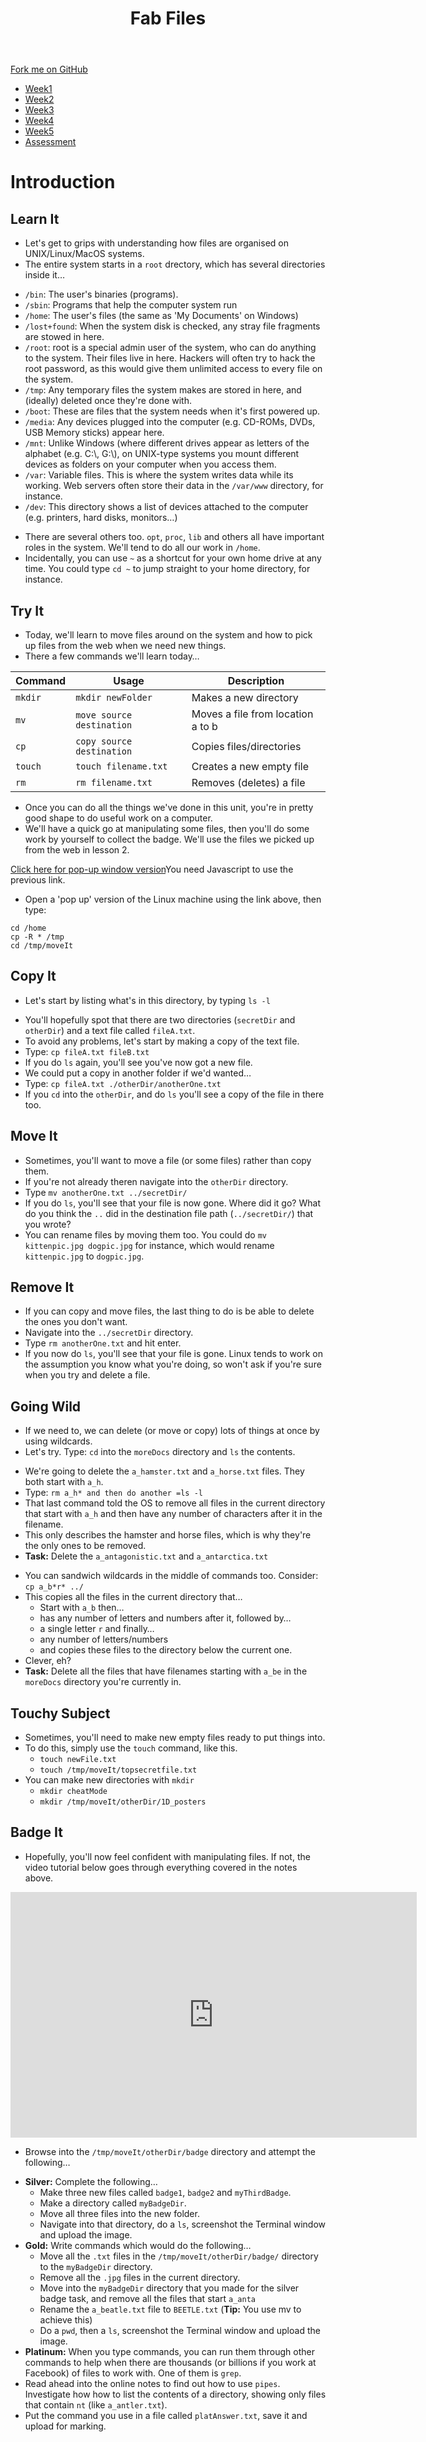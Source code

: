 #+STARTUP:indent
#+HTML_HEAD: <link rel="stylesheet" type="text/css" href="css/styles.css"/>
#+HTML_HEAD_EXTRA: <link href='http://fonts.googleapis.com/css?family=Ubuntu+Mono|Ubuntu' rel='stylesheet' type='text/css'>
#+HTML_HEAD_EXTRA: <script src="http://ajax.googleapis.com/ajax/libs/jquery/1.9.1/jquery.min.js" type="text/javascript"></script>
#+HTML_HEAD_EXTRA: <script src="js/navbar.js" type="text/javascript"></script>
#+OPTIONS: f:nil author:nil num:nil creator:nil timestamp:nil toc:nil html-style:nil

#+TITLE: Fab Files
#+AUTHOR: Stephen Brown

#+BEGIN_HTML
  <div class="github-fork-ribbon-wrapper left">
    <div class="github-fork-ribbon">
      <a href="https://github.com/stsb11/9-CS-LinuxIntro">Fork me on GitHub</a>
    </div>
  </div>
<div id="stickyribbon">
    <ul>
      <li><a href="1_Lesson.html">Week1</a></li>
      <li><a href="2_Lesson.html">Week2</a></li>
      <li><a href="3_Lesson.html">Week3</a></li>
      <li><a href="4_Lesson.html">Week4</a></li>
      <li><a href="5_Lesson.html">Week5</a></li>
      <li><a href="assessment.html">Assessment</a></li>
    </ul>
  </div>
#+END_HTML
* COMMENT Use as a template
:PROPERTIES:
:HTML_CONTAINER_CLASS: activity
:END:
** Learn It
:PROPERTIES:
:HTML_CONTAINER_CLASS: learn
:END:

** Research It
:PROPERTIES:
:HTML_CONTAINER_CLASS: research
:END:

** Design It
:PROPERTIES:
:HTML_CONTAINER_CLASS: design
:END:

** Build It
:PROPERTIES:
:HTML_CONTAINER_CLASS: build
:END:

** Test It
:PROPERTIES:
:HTML_CONTAINER_CLASS: test
:END:

** Run It
:PROPERTIES:
:HTML_CONTAINER_CLASS: run
:END:

** Document It
:PROPERTIES:
:HTML_CONTAINER_CLASS: document
:END:

** Code It
:PROPERTIES:
:HTML_CONTAINER_CLASS: code
:END:

** Program It
:PROPERTIES:
:HTML_CONTAINER_CLASS: program
:END:

** Try It
:PROPERTIES:
:HTML_CONTAINER_CLASS: try
:END:

** Badge It
:PROPERTIES:
:HTML_CONTAINER_CLASS: badge
:END:

** Save It
:PROPERTIES:
:HTML_CONTAINER_CLASS: save
:END:

* Introduction
:PROPERTIES:
:HTML_CONTAINER_CLASS: activity
:END:
** Learn It
:PROPERTIES:
:HTML_CONTAINER_CLASS: learn
:END:
- Let's get to grips with understanding how files are organised on UNIX/Linux/MacOS systems.
- The entire system starts in a =root= drectory, which has several directories inside it...
[[./img/4_1.png]]
   - =/bin=: The user's binaries (programs).
   - =/sbin=: Programs that help the computer system run
   - =/home=: The user's files (the same as 'My Documents' on Windows)
   - =/lost+found=: When the system disk is checked, any stray file fragments are stowed in here. 
   - =/root=: root is a special admin user of the system, who can do anything to the system. Their files live in here. Hackers will often try to hack the root password, as this would give them unlimited access to every file on the system. 
   - =/tmp=: Any temporary files the system makes are stored in here, and (ideally) deleted once they're done with.
   - =/boot=: These are files that the system needs when it's first powered up.
   - =/media=: Any devices plugged into the computer (e.g. CD-ROMs, DVDs, USB Memory sticks) appear here.
   - =/mnt=: Unlike Windows (where different drives appear as letters of the alphabet (e.g. C:\, G:\), on UNIX-type systems you mount different devices as folders on your computer when you access them. 
   - =/var=: Variable files. This is where the system writes data while its working. Web servers often store their data in the =/var/www= directory, for instance. 
   - =/dev=: This directory shows a list of devices attached to the computer (e.g. printers, hard disks, monitors...)


- There are several others too. =opt=, =proc=, =lib= and others all have important roles in the system. We'll tend to do all our work in =/home=.
- Incidentally, you can use =~= as a shortcut for your own home drive at any time. You could type =cd ~= to jump straight to your home directory, for instance.

** Try It
:PROPERTIES:
:HTML_CONTAINER_CLASS: try
:END:
- Today, we'll learn to move files around on the system and how to pick up files from the web when we need new things.
- There a few commands we'll learn today... 

| <7>     | <25>                      | <30>                           |
| Command | Usage                     | Description                    |
|---------+---------------------------+--------------------------------|
| =mkdir= | =mkdir newFolder=         | Makes a new directory          |
| =mv=    | =move source destination= | Moves a file from location a to b |
| =cp=    | =copy source destination= | Copies files/directories       |
| =touch= | =touch filename.txt=      | Creates a new empty file       |
| =rm=    | =rm filename.txt=         | Removes (deletes) a file       |

- Once you can do all the things we've done in this unit, you're in pretty good shape to do useful work on a computer.
- We'll have a quick go at manipulating some files, then you'll do some work by yourself to collect the badge. We'll use the files we picked up from the web in lesson 2.
#+BEGIN_HTML
<a href="#" onClick="window.open('./js/jslinux/index.html','pagename','resizable,height=700,width=700'); return false;">Click here for pop-up window version</a><noscript>You need Javascript to use the previous link.</noscript>
#+END_HTML
- Open a 'pop up' version of the Linux machine using the link above, then type:
#+begin_src
cd /home
cp -R * /tmp
cd /tmp/moveIt
#+end_src
** Copy It
:PROPERTIES:
:HTML_CONTAINER_CLASS: code
:END:
- Let's start by listing what's in this directory, by typing =ls -l=
[[./img/4_2a.png]]
- You'll hopefully spot that there are two directories (=secretDir= and =otherDir=) and a text file called =fileA.txt=. 
- To avoid any problems, let's start by making a copy of the text file.
- Type: =cp fileA.txt fileB.txt=
- If you do =ls= again, you'll see you've now got a new file.
- We could put a copy in another folder if we'd wanted...
- Type: =cp fileA.txt ./otherDir/anotherOne.txt=
- If you =cd= into the =otherDir=, and do =ls= you'll see a copy of the file in there too.
** Move It
:PROPERTIES:
:HTML_CONTAINER_CLASS: code
:END:
- Sometimes, you'll want to move a file (or some files) rather than copy them. 
- If you're not already theren navigate into the =otherDir= directory.
- Type =mv anotherOne.txt ../secretDir/= 
- If you do =ls=, you'll see that your file is now gone. Where did it go? What do you think the =..= did in the destination file path (=../secretDir/=) that you wrote?
- You can rename files by moving them too. You could do =mv kittenpic.jpg dogpic.jpg= for instance, which would rename =kittenpic.jpg= to =dogpic.jpg=.
** Remove It
:PROPERTIES:
:HTML_CONTAINER_CLASS: code
:END:
- If you can copy and move files, the last thing to do is be able to delete the ones you don't want.
- Navigate into the =../secretDir= directory.
- Type =rm anotherOne.txt= and hit enter.
- If you now do =ls=, you'll see that your file is gone. Linux tends to work on the assumption you know what you're doing, so won't ask if you're sure when you try and delete a file. 
** Going Wild
:PROPERTIES:
:HTML_CONTAINER_CLASS: code
:END:
- If we need to, we can delete (or move or copy) lots of things at once by using wildcards.
- Let's try. Type: =cd= into the =moreDocs= directory and =ls= the contents.
[[./img/4_2.png]]
- We're going to delete the =a_hamster.txt= and =a_horse.txt= files. They both start with =a_h=.
- Type: =rm a_h* and then do another =ls -l=
- That last command told the OS to remove all files in the current directory that start with =a_h= and then have any number of characters after it in the filename.
- This only describes the hamster and horse files, which is why they're the only ones to be removed.
- *Task:* Delete the =a_antagonistic.txt= and =a_antarctica.txt=


- You can sandwich wildcards in the middle of commands too. Consider: =cp a_b*r* ../=
- This copies all the files in the current directory that...
   - Start with =a_b= then...
   - has any number of letters and numbers after it, followed by...
   - a single letter =r= and finally...
   - any number of letters/numbers
   - and copies these files to the directory below the current one. 
- Clever, eh?
- *Task:* Delete all the files that have filenames starting with =a_be= in the =moreDocs= directory you're currently in.
** Touchy Subject
:PROPERTIES:
:HTML_CONTAINER_CLASS: code
:END:
- Sometimes, you'll need to make new empty files ready to put things into.
- To do this, simply use the =touch= command, like this.
   - =touch newFile.txt=
   - =touch /tmp/moveIt/topsecretfile.txt=
- You can make new directories with =mkdir=
   - =mkdir cheatMode=
   - =mkdir /tmp/moveIt/otherDir/1D_posters=
** Badge It
:PROPERTIES:
:HTML_CONTAINER_CLASS: badge
:END:
- Hopefully, you'll now feel confident with manipulating files. If not, the video tutorial below goes through everything covered in the notes above. 
#+BEGIN_HTML
<iframe width="650" height="393" src="https://www.youtube.com/embed/PYyLdMxb7wM" frameborder="0" allowfullscreen></iframe>
#+END_HTML
- Browse into the =/tmp/moveIt/otherDir/badge= directory and attempt the following...


- *Silver:* Complete the following...
   - Make three new files called =badge1=, =badge2= and =myThirdBadge=.
   - Make a directory called =myBadgeDir=.
   - Move all three files into the new folder.
   - Navigate into that directory, do a =ls=, screenshot the Terminal window and upload the image.


- *Gold:* Write commands which would do the following...
   - Move all the =.txt= files in the =/tmp/moveIt/otherDir/badge/= directory to the =myBadgeDir= directory.
   - Remove all the =.jpg= files in the current directory.
   - Move into the =myBadgeDir= directory that you made for the silver badge task, and remove all the files that start =a_anta=
   - Rename the =a_beatle.txt= file to =BEETLE.txt= (*Tip:* You use mv to achieve this)
   - Do a =pwd=, then a =ls=, screenshot the Terminal window and upload the image.


- *Platinum:* When you type commands, you can run them through other commands to help when there are thousands (or billions if you work at Facebook) of files to work with. One of them is =grep=. 
- Read ahead into the online notes to find out how to use =pipes=. Investigate how how to list the contents of a directory, showing only files that contain =nt= (like =a_antler.txt=). 
- Put the command you use in a file called =platAnswer.txt=, save it and upload for marking.

